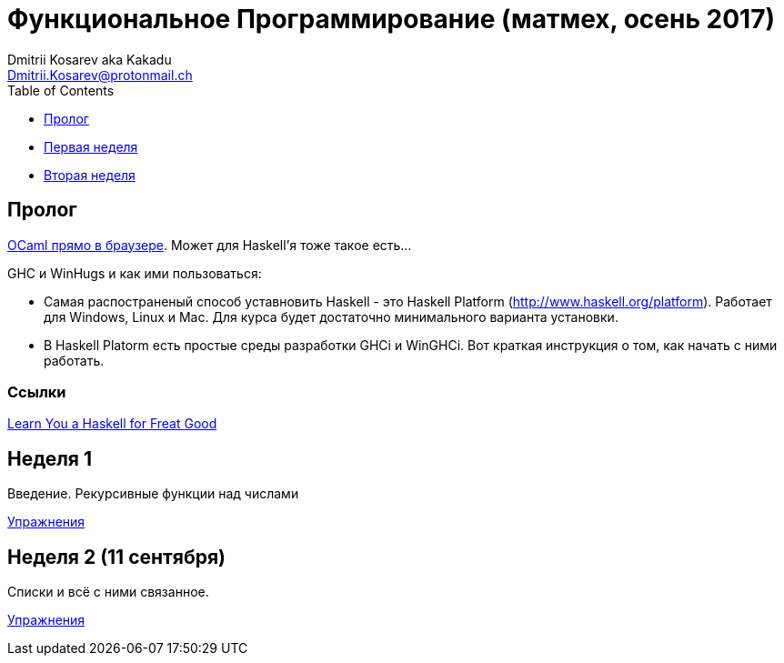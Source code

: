 :source-highlighter: pygments
:pygments-style: monokai
:local-css-style: pastie

Функциональное Программирование (матмех, осень 2017)
====================================================
:Author: Dmitrii Kosarev aka Kakadu
:email:  Dmitrii.Kosarev@protonmail.ch

[role="col-md-4"]
====
[panel,primary]
.{toc-title}
--
* xref:about[Пролог]
* xref:week1[Первая неделя]
* xref:week2[Вторая неделя]
// * xref:metamodel[Qt objects' metamodel]
// * xref:properties[Adding properties]
// * xref:signals[Adding signals]
// * xref:types[Supported types]
// * xref:building[Build system]
// * xref:no_moc[Using `lablqml` without code generation]
// * xref:conclusion[Conclusion]
// * xref:qt5[P.S. Installing Qt5]
--
====

[[about]]
Пролог
-----

http://ocsigen.org/js_of_ocaml/2.8.4/files/toplevel/index.html[OCaml прямо в браузере]. Может для Haskell'я тоже такое есть...

GHC и WinHugs и как ими пользоваться:

* Самая распостраненый способ уставновить Haskell - это Haskell Platform (http://www.haskell.org/platform).
  Работает для Windows, Linux и Mac. Для курса будет достаточно минимального варианта установки.
* В Haskell Platorm есть простые среды разработки GHCi и WinGHCi. Вот краткая инструкция о том, как начать с ними работать.

Ссылки
~~~~~
http://learnyouahaskell.com/[Learn You a Haskell for Freat Good]

[[week1]]
Неделя 1
--------
Введение. Рекурсивные функции над числами

link:exercises1.html[Упражнения]

[[week2]]
Неделя 2 (11 сентября)
----------------------
Списки и всё с ними связанное.

link:exercises2.html[Упражнения]

////
[glossary]
Example Glossary
----------------
Glossaries are optional. Glossaries entries are an example of a style
of AsciiDoc labeled lists.

[glossary]
A glossary term::
  The corresponding (indented) definition.

A second glossary term::
  The corresponding (indented) definition.
////

ifdef::backend-docbook[]
[index]
Example Index
-------------
////////////////////////////////////////////////////////////////
The index is normally left completely empty, it's contents being
generated automatically by the DocBook toolchain.
////////////////////////////////////////////////////////////////
endif::backend-docbook[]
